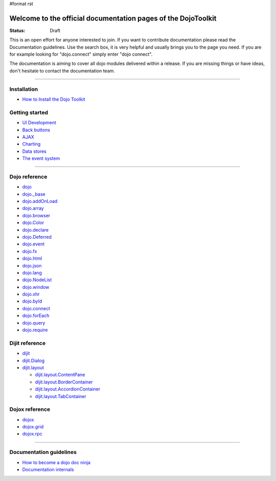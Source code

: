 #format rst

Welcome to the official documentation pages of the DojoToolkit
==============================================================

:Status: Draft

.. image:: http://media.dojocampus.org/images/docs/logodojocdocssmall.png
   :alt: Dojo Documentation
   :class: logowelcome;

This is an open effort for anyone interested to join. If you want to contribute documentation please read the Documentation guidelines. 
Use the search box, it is very helpful and usually brings you to the page you need. If you are for example looking for "dojo.connect" simply enter "dojo connect".

The documentation is aiming to cover all dojo modules delivered within a release. If you are missing things or have ideas, don't hesitate to contact the documentation team.

----

Installation
------------

* `How to Install the Dojo Toolkit <1.2/install>`_

Getting started
---------------

* `UI Development <quickstart/interfacedesign>`_
* `Back buttons <quickstart/back>`_
* `AJAX <quickstart/ajax>`_
* `Charting <quickstart/charting>`_
* `Data stores <quickstart/data>`_
* `The event system <quickstart/events>`_

----

Dojo reference                                                 
--------------

* `dojo <dojo>`_
* `dojo._base <dojo/base>`_
* `dojo.addOnLoad <dojo/addOnLoad>`_
* `dojo.array <dojo/array>`_
* `dojo.browser <dojo/browser>`_
* `dojo.Color <dojo/Color>`_
* `dojo.declare <dojo/declare>`_
* `dojo.Deferred <dojo/Deferred>`_
* `dojo.event <dojo/event>`_
* `dojo.fx <dojo/fx>`_
* `dojo.html <dojo/html>`_
* `dojo.json <dojo/json>`_
* `dojo.lang <dojo/lang>`_
* `dojo.NodeList <dojo/NodeList>`_
* `dojo.window <dojo/window>`_
* `dojo.xhr <dojo/xhr>`_
* `dojo.byId <dojo/byId>`_
* `dojo.connect <dojo/connect>`_
* `dojo.forEach <dojo/forEach>`_
* `dojo.query <dojo/query>`_
* `dojo.require <dojo/require>`_

Dijit reference
---------------

* `dijit <dijit>`_
* `dijit.Dialog <dijit/Dialog>`_
* `dijit.layout <dijit/layout>`_

  * `dijit.layout.ContentPane <dijit/layout/ContentPane>`_
  * `dijit.layout.BorderContainer <dijit/layout/BorderContainer>`_
  * `dijit.layout.AccordionContainer <dijit/layout/AccordionContainer>`_
  * `dijit.layout.TabContainer <dijit/layout/TabContainer>`_

Dojox reference
---------------

* `dojox <dojox>`_
* `dojox.grid <dojox/grid>`_
* `dojox.rpc <dojox/rpc>`_

----

Documentation guidelines
------------------------

* `How to become a dojo doc ninja <howto>`_
* `Documentation internals <internals>`_

